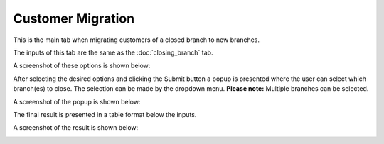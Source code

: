 Customer Migration
=====

.. _customer_migration:


This is the main tab when migrating customers of a closed branch to new branches.


The inputs of this tab are the same as the :doc:`closing_branch` tab.

A screenshot of these options is shown below:

.. image:: images/customer_migration.PNG
  :width: 700
  :alt: First View


After selecting the desired options and clicking the Submit button a popup is presented where the user can select which branch(es) to close. The selection can be made by the dropdown menu. **Please note:** Multiple branches can be selected.

A screenshot of the popup is shown below:

.. image:: images/customer_migration2.PNG
  :width: 700
  :alt: First View
  
  
The final result is presented in a table format below the inputs.
  
  
A screenshot of the result is shown below:

.. image:: images/customer_migration3.PNG
  :width: 700
  :alt: First View
